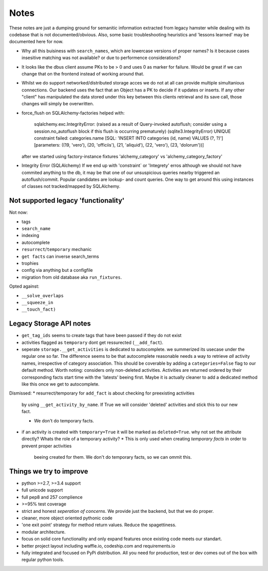 ====
Notes
====

These notes are just a dumping ground for semanitic information extracted from legacy hamster
while dealing with its codebase that is not documented/obvious. Also, some basic
troubleshooting heuristics and 'lessons learned' may be documented here for now.

* Why all this buisiness with ``search_names``, which are lowercase versions of proper names?
  Is it because cases insesitive matching was not available? or due to performence considerations?

* It looks like the dbus client assume PKs to be > 0 and uses 0 as marker for failure.
  Would be great if we can change that on the frontend instead of working around that.

* Whilst we do support networked/distributed storage acces we do not at all can
  provide multiple simultanious connections. Our backend uses the fact that an
  Object has a PK to decide if it updates or inserts. If any other "client" has
  manipulated the data stored under this key between this clients retrieval and
  its save call, those changes will simply be overwritten.


* force_flush on SQLAlchemy-factories helped with:


        sqlalchemy.exc.IntegrityError: (raised as a result of Query-invoked autoflush;
        consider using a session.no_autoflush block if this flush is occurring prematurely)
        (sqlite3.IntegrityError) UNIQUE constraint failed: categories.name
        [SQL: 'INSERT INTO categories (id, name) VALUES (?, ?)'] [parameters: ((19, 'vero'),
        (20, 'officiis'), (21, 'aliquid'), (22, 'vero'), (23, 'dolorum'))]

  after we started using factory-instance fixtures 'alchemy_category' vs 'alchemy_category_factory'


* Integrity Error (SQLAlchemy)
  If we end up with 'constraint` or 'Integrety' erros although we should not have commited
  anything to the db, it may be that one of our unsuspicious queries nearby triggered an
  autoflush/commit.
  Popular candidates are lookup- and count queries.
  One way to get around this using instances of classes not tracked/mapped by SQLAlchemy.

Not supported legacy 'functionality'
-----------------------------------
Not now:

* tags
* ``search_name``
* indexing
* autocomplete
* ``resurrect``/``temporary`` mechanic
* ``get facts`` can inverse search_terms
* trophies
* config via anything but a configfile
* migration from old database aka ``run_fixtures``.

Opted against:

* ``__solve_overlaps``
* ``__squeeze_in``
* ``__touch_fact)``


Legacy Storage API notes
------------------------
* ``get_tag_ids`` seems to create tags that have been passed if they do not exist
* activities flagged as ``temporary`` dont get ressurected (``__add_fact``).
* seperate ``storage.__get_activities`` is dedicated to autocomplete. we summerized its usecase
  under the regular one so far.
  The difference seems to be that autocomplete reasonable needs a way to retrieve *all*
  activity names, irrespective of category association. This should be coverable by
  adding a ``categories=False`` flag to our default method. Worth noting: considers only
  non-deleted activities. Activities are returned ordered by their corresponding facts start time
  with the 'latests' beeing first. Maybe it is actually cleaner to add a dedicated
  method like this once we get to autocomplete.

Dismissed:
* resurrect/temporary for ``add_fact`` is about checking for preexisting activities
  by using ``__get_activity_by_name``. If True we will consider 'deleted' activities
  and stick this to our new fact.

  * We don't do temporary facts.

* if an activity is created with ``temporary=True`` it will be marked as ``deleted=True``.
  why not set the attribute directly? Whats the role of a temporary activity?
  * This is only used when creating *temporary facts* in order to prevent proper activities
    beeing created for them. We don't do temporary facts, so we can ommit this.

Things we try to improve
------------------------

* python >=2.7, >=3.4 support
* full unicode support
* full pep8 and 257 complience
* >=95% test coverage
* strict and honest *seperation of concerns*. We provide just the backend, but that we do proper.
* cleaner, more object oriented pythonic code
* 'one exit point' strategy for method return values. Reduce the spagettiness.
* modular architecture.
* focus on solid core functionality and only expand features once existing code
  meets our standart.
* better project layout including waffle.io, codeship.com and requirements.io
* fully integrated and focused on PyPi distribution. All you need for production,
  test or dev comes out of the box with regular python tools.


